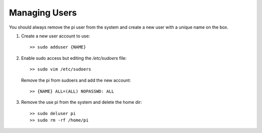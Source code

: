 Managing Users
==============
You should always remove the pi user from the system and create a new user
with a unique name on the box.

1.  Create a new user account to use::

        >> sudo adduser {NAME}

2.  Enable sudo access but editing the `/etc/sudoers` file::

        >> sudo vim /etc/sudoers

    Remove the pi from sudoers and add the new account::

        >> {NAME} ALL=(ALL) NOPASSWD: ALL

3. Remove the use pi from the system and delete the home dir::

    >> sudo deluser pi
    >> sudo rm -rf /home/pi
